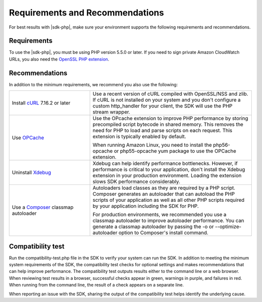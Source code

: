 .. Copyright 2010-2018 Amazon.com, Inc. or its affiliates. All Rights Reserved.

   This work is licensed under a Creative Commons Attribution-NonCommercial-ShareAlike 4.0
   International License (the "License"). You may not use this file except in compliance with the
   License. A copy of the License is located at http://creativecommons.org/licenses/by-nc-sa/4.0/.

   This file is distributed on an "AS IS" BASIS, WITHOUT WARRANTIES OR CONDITIONS OF ANY KIND,
   either express or implied. See the License for the specific language governing permissions and
   limitations under the License.

================================
Requirements and Recommendations
================================

For best results with |sdk-php|, make sure your environment supports the following requirements and recommendations.

Requirements
------------

To use the |sdk-php|, you must be using PHP version 5.5.0 or later. If you need to sign private Amazon CloudWatch URLs, you
also need the `OpenSSL PHP extension <http://php.net/manual/en/book.openssl.php>`_.

Recommendations
---------------

In addition to the minimum requirements, we recommend you also use the following:

.. list-table::
   :widths: 2 4
   :header-rows: 0

   * - Install `cURL <http://php.net/manual/en/book.curl.php>`_  7.16.2 or later
     - Use a recent version of cURL compiled with OpenSSL/NSS and zlib. If cURL is not installed on your    
       system and you don't configure a custom http_handler for your client, the SDK will use the PHP stream
       wrapper.  

   * - Use `OPCache <http://php.net/manual/en/book.opcache.php>`_  
     - Use the OPcache extension to improve PHP performance by storing precompiled script bytecode in shared memory. 
       This removes the need for PHP to load and parse scripts on each request. This extension is typically enabled by default.

       When running Amazon Linux, you need to install the php56-opcache or php55-opcache yum package to use the OPCache extension. 

   * - Uninstall  `Xdebug <http://xdebug.org/>`_ 
     - Xdebug can help identify performance bottlenecks. However, if performance is critical to your application, don't install the Xdebug extension in your production environment. 
       Loading the extension slows SDK performance considerably.   

   * - Use a `Composer <http://getcomposer.org>`_ classmap autoloader
     - Autoloaders load classes as they are required by a PHP script. Composer generates an autoloader that can autoload the PHP scripts of your application as well as all other 
       PHP scripts required by your application including the SDK for PHP.

       For production environments, we recommended you use a classmap autoloader to improve autoloader performance. You can generate a classmap autoloader by passing the 
       -o or --optimize-autoloader option to Composer's install command. 

Compatibility test
------------------

Run the compatibility-test.php file in the SDK to verify your system can run the SDK. In addition to meeting the minimum system requirements of the SDK, the compatibility test checks for optional settings and makes recommendations that can help improve performance. The compatibility test outputs results either to the command line or a web browser. When reviewing test results in a browser, successful checks appear in green, warnings in purple, and failures in red. When running from the command line, the result of a check appears on a separate line.

When reporting an issue with the SDK, sharing the output of the compatibility test helps identify the underlying cause.
